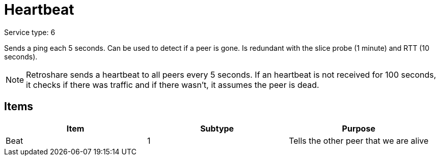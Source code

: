 = Heartbeat
:icons: font

Service type: 6

Sends a ping each 5 seconds.
Can be used to detect if a peer is gone.
Is redundant with the slice probe (1 minute) and RTT (10 seconds).

NOTE: Retroshare sends a heartbeat to all peers every 5 seconds.
If an heartbeat is not received for 100 seconds, it checks if there was traffic and if there wasn't, it assumes the peer is dead.

== Items

|===
|Item | Subtype | Purpose

|Beat
|1
|Tells the other peer that we are alive
|===

